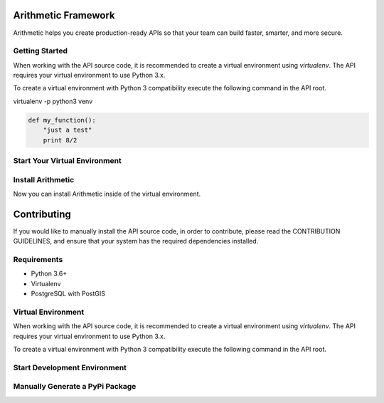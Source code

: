 .. image::https://travis-ci.org/rith-io/rith-core.svg?branch=master

Arithmetic Framework
====================
Arithmetic helps you create production-ready APIs so that your team can build faster, smarter, and more secure.

Getting Started
---------------
When working with the API source code, it is recommended to create a virtual
environment using `virtualenv`. The API requires your virtual environment to
use Python 3.x.

To create a virtual environment with Python 3 compatibility execute the
following command in the API root.

.. code:: 
virtualenv -p python3 venv

.. code:: python

  def my_function():
      "just a test"
      print 8/2
      
Start Your Virtual Environment
------------------------------
.. code::
  source venv/bin/activate

Install Arithmetic
------------------
Now you can install Arithmetic inside of the virtual environment.

.. code::
  pip install rith

Contributing
============

If you would like to manually install the API source code, in order to contribute,
please read the CONTRIBUTION GUIDELINES, and ensure that your system has the
required dependencies installed.

Requirements
------------

- Python 3.6+
- Virtualenv
- PostgreSQL with PostGIS

Virtual Environment
-------------------
When working with the API source code, it is recommended to create a virtual
environment using `virtualenv`. The API requires your virtual environment to
use Python 3.x.

To create a virtual environment with Python 3 compatibility execute the
following command in the API root.

.. code::
  virtualenv -p python3 venv

Start Development Environment
-----------------------------
.. code::
  FLASK_APP=arith:create_application flask run

.. code::
  FLASK_APP=arith:create_application\(\"testing\"\) flask run

Manually Generate a PyPi Package
--------------------------------
.. code
  python setup.py sdist bdist_wheel

